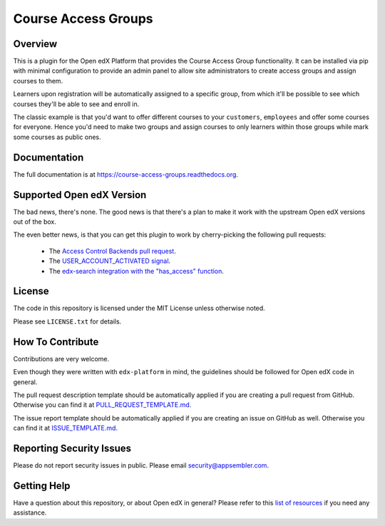Course Access Groups
====================

|pypi-badge| |travis-badge| |codecov-badge| |doc-badge| |pyversions-badge|
|license-badge|


Overview
--------

This is a plugin for the Open edX Platform that provides the Course Access
Group functionality. It can be installed via pip with minimal configuration to
provide an admin panel to allow site administrators to create access groups
and assign courses to them.

Learners upon registration will be automatically
assigned to a specific group, from which it'll be possible to see which
courses they'll be able to see and enroll in.

The classic example is that you'd want to offer different courses to your
``customers``, ``employees`` and offer some courses for everyone. Hence you'd
need to make two groups and assign courses to only learners within those
groups while mark some courses as public ones.

Documentation
-------------

The full documentation is at https://course-access-groups.readthedocs.org.


.. _supported_open_edx_version:

Supported Open edX Version
--------------------------

The bad news, there's none. The good news is that there's a plan to make it
work with the upstream Open edX versions out of the box.

The even better news, is that you can get this plugin to work by
cherry-picking the following pull requests:

 * The `Access Control Backends pull request`_.
 * The `USER_ACCOUNT_ACTIVATED signal`_.
 * The `edx-search integration with the "has_access" function`_.

.. _Access Control Backends pull request: https://github.com/appsembler/edx-platform/pull/491
.. _USER_ACCOUNT_ACTIVATED signal: https://github.com/edx/edx-platform/pull/23296
.. _edx-search integration with the "has_access" function: https://github.com/appsembler/edx-search/pull/12

License
-------

The code in this repository is licensed under the MIT License unless
otherwise noted.

Please see ``LICENSE.txt`` for details.

How To Contribute
-----------------

Contributions are very welcome.

Even though they were written with ``edx-platform`` in mind, the guidelines
should be followed for Open edX code in general.

The pull request description template should be automatically applied if you are creating a pull request from GitHub. Otherwise you
can find it at `PULL_REQUEST_TEMPLATE.md <https://github.com/appsembler/course-access-groups/blob/master/.github/PULL_REQUEST_TEMPLATE.md>`_.

The issue report template should be automatically applied if you are creating an issue on GitHub as well. Otherwise you
can find it at `ISSUE_TEMPLATE.md <https://github.com/appsembler/course-access-groups/blob/master/.github/ISSUE_TEMPLATE.md>`_.

Reporting Security Issues
-------------------------

Please do not report security issues in public. Please email security@appsembler.com.

Getting Help
------------

Have a question about this repository, or about Open edX in general?  Please
refer to this `list of resources`_ if you need any assistance.

.. _list of resources: https://open.edx.org/getting-help


.. |pypi-badge| image:: https://img.shields.io/pypi/v/course-access-groups.svg
    :target: https://pypi.python.org/pypi/course-access-groups/
    :alt: PyPI

.. |travis-badge| image:: https://travis-ci.org/appsembler/course-access-groups.svg?branch=master
    :target: https://travis-ci.org/appsembler/course-access-groups
    :alt: Travis

.. |codecov-badge| image:: http://codecov.io/github/appsembler/course-access-groups/coverage.svg?branch=master
    :target: http://codecov.io/github/appsembler/course-access-groups?branch=master
    :alt: Codecov

.. |doc-badge| image:: https://readthedocs.org/projects/course-access-groups/badge/?version=latest
    :target: http://course-access-groups.readthedocs.io/en/latest/
    :alt: Documentation

.. |pyversions-badge| image:: https://img.shields.io/pypi/pyversions/course-access-groups.svg
    :target: https://pypi.python.org/pypi/course-access-groups/
    :alt: Supported Python versions

.. |license-badge| image:: https://img.shields.io/github/license/appsembler/course-access-groups.svg
    :target: https://github.com/appsembler/course-access-groups/blob/master/LICENSE.txt
    :alt: License

